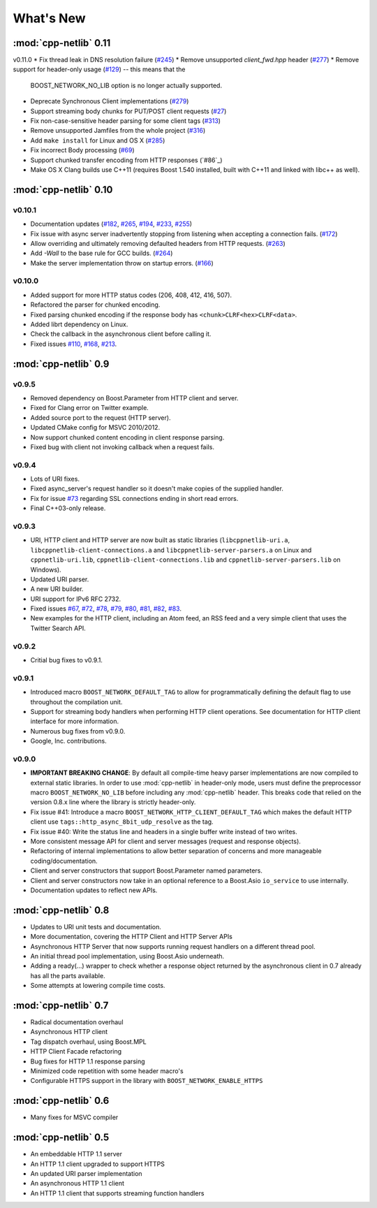 .. _whats_new:

************
 What's New
************

:mod:`cpp-netlib` 0.11
----------------------

v0.11.0
* Fix thread leak in DNS resolution failure (`#245`_)
* Remove unsupported `client_fwd.hpp` header (`#277`_)
* Remove support for header-only usage (`#129`_) -- this means that the
  BOOST_NETWORK_NO_LIB option is no longer actually supported.
* Deprecate Synchronous Client implementations (`#279`_)
* Support streaming body chunks for PUT/POST client requests (`#27`_)
* Fix non-case-sensitive header parsing for some client tags (`#313`_)
* Remove unsupported Jamfiles from the whole project (`#316`_)
* Add ``make install`` for Linux and OS X (`#285`_) 
* Fix incorrect Body processing (`#69`_)
* Support chunked transfer encoding from HTTP responses (`#86`_)
* Make OS X Clang builds use C++11 (requires Boost 1.540 installed, built with
  C++11 and linked with libc++ as well). 

.. _`#129`: https://github.com/cpp-netlib/cpp-netlib/issues/129
.. _`#245`: https://github.com/cpp-netlib/cpp-netlib/issues/245
.. _`#277`: https://github.com/cpp-netlib/cpp-netlib/issues/277
.. _`#279`: https://github.com/cpp-netlib/cpp-netlib/issues/279
.. _`#27`: https://github.com/cpp-netlib/cpp-netlib/issues/27
.. _`#285`: https://github.com/cpp-netlib/cpp-netlib/issues/285
.. _`#313`: https://github.com/cpp-netlib/cpp-netlib/issues/313
.. _`#316`: https://github.com/cpp-netlib/cpp-netlib/issues/316
.. _`#69`: https://github.com/cpp-netlib/cpp-netlib/issues/69

:mod:`cpp-netlib` 0.10
----------------------

v0.10.1
~~~~~~~
* Documentation updates (`#182`_, `#265`_, `#194`_, `#233`_, `#255`_)
* Fix issue with async server inadvertently stopping from listening when
  accepting a connection fails. (`#172`_)
* Allow overriding and ultimately removing defaulted headers from HTTP
  requests. (`#263`_)
* Add `-Wall` to the base rule for GCC builds. (`#264`_)
* Make the server implementation throw on startup errors. (`#166`_)

.. _`#182`: https://github.com/cpp-netlib/cpp-netlib/issues/182
.. _`#265`: https://github.com/cpp-netlib/cpp-netlib/issues/265
.. _`#194`: https://github.com/cpp-netlib/cpp-netlib/issues/194
.. _`#172`: https://github.com/cpp-netlib/cpp-netlib/issues/172
.. _`#263`: https://github.com/cpp-netlib/cpp-netlib/issues/263
.. _`#233`: https://github.com/cpp-netlib/cpp-netlib/issues/233
.. _`#264`: https://github.com/cpp-netlib/cpp-netlib/issues/264
.. _`#255`: https://github.com/cpp-netlib/cpp-netlib/issues/255
.. _`#166`: https://github.com/cpp-netlib/cpp-netlib/issues/166

v0.10.0
~~~~~~~
* Added support for more HTTP status codes (206, 408, 412, 416, 507).
* Refactored the parser for chunked encoding.
* Fixed parsing chunked encoding if the response body has ``<chunk>CLRF<hex>CLRF<data>``.
* Added librt dependency on Linux.
* Check the callback in the asynchronous client before calling it.
* Fixed issues `#110`_, `#168`_, `#213`_.

.. _`#110`: https://github.com/cpp-netlib/cpp-netlib/issues/110
.. _`#168`: https://github.com/cpp-netlib/cpp-netlib/issues/168
.. _`#213`: https://github.com/cpp-netlib/cpp-netlib/issues/213

:mod:`cpp-netlib` 0.9
---------------------

v0.9.5
~~~~~~
* Removed dependency on Boost.Parameter from HTTP client and server.
* Fixed for Clang error on Twitter example.
* Added source port to the request (HTTP server).
* Updated CMake config for MSVC 2010/2012.
* Now support chunked content encoding in client response parsing.
* Fixed bug with client not invoking callback when a request fails.

v0.9.4
~~~~~~
* Lots of URI fixes.
* Fixed async_server's request handler so it doesn't make copies of the supplied handler.
* Fix for issue `#73`_ regarding SSL connections ending in short read errors.
* Final C++03-only release.

.. _`#73`: https://github.com/cpp-netlib/cpp-netlib/issues/73

v0.9.3
~~~~~~
* URI, HTTP client and HTTP server are now built as static libraries (``libcppnetlib-uri.a``, ``libcppnetlib-client-connections.a`` and ``libcppnetlib-server-parsers.a`` on Linux and ``cppnetlib-uri.lib``, ``cppnetlib-client-connections.lib`` and ``cppnetlib-server-parsers.lib`` on Windows).
* Updated URI parser.
* A new URI builder.
* URI support for IPv6 RFC 2732.
* Fixed issues `#67`_, `#72`_, `#78`_, `#79`_, `#80`_, `#81`_, `#82`_, `#83`_.
* New examples for the HTTP client, including an Atom feed, an RSS feed and a
  very simple client that uses the Twitter Search API.

.. _`#67`: https://github.com/cpp-netlib/cpp-netlib/issues/67
.. _`#72`: https://github.com/cpp-netlib/cpp-netlib/issues/72
.. _`#78`: https://github.com/cpp-netlib/cpp-netlib/issues/78
.. _`#79`: https://github.com/cpp-netlib/cpp-netlib/issues/79
.. _`#80`: https://github.com/cpp-netlib/cpp-netlib/issues/80
.. _`#81`: https://github.com/cpp-netlib/cpp-netlib/issues/81
.. _`#82`: https://github.com/cpp-netlib/cpp-netlib/issues/82
.. _`#83`: https://github.com/cpp-netlib/cpp-netlib/issues/83

v0.9.2
~~~~~~
* Critial bug fixes to v0.9.1.

v0.9.1
~~~~~~
* Introduced macro ``BOOST_NETWORK_DEFAULT_TAG`` to allow for programmatically
  defining the default flag to use throughout the compilation unit.
* Support for streaming body handlers when performing HTTP client operations.
  See documentation for HTTP client interface for more information.
* Numerous bug fixes from v0.9.0.
* Google, Inc. contributions.

v0.9.0
~~~~~~
* **IMPORTANT BREAKING CHANGE**: By default all compile-time heavy parser
  implementations are now compiled to external static libraries. In order to use
  :mod:`cpp-netlib` in header-only mode, users must define the preprocessor
  macro ``BOOST_NETWORK_NO_LIB`` before including any :mod:`cpp-netlib` header.
  This breaks code that relied on the version 0.8.x line where the library is
  strictly header-only.
* Fix issue #41: Introduce a macro ``BOOST_NETWORK_HTTP_CLIENT_DEFAULT_TAG``
  which makes the default HTTP client use ``tags::http_async_8bit_udp_resolve``
  as the tag.
* Fix issue #40: Write the status line and headers in a single buffer write
  instead of two writes.
* More consistent message API for client and server messages (request and
  response objects).
* Refactoring of internal implementations to allow better separation of concerns
  and more manageable coding/documentation.
* Client and server constructors that support Boost.Parameter named parameters.
* Client and server constructors now take in an optional reference to a Boost.Asio
  ``io_service`` to use internally.
* Documentation updates to reflect new APIs.

:mod:`cpp-netlib` 0.8
---------------------

* Updates to URI unit tests and documentation.
* More documentation, covering the HTTP Client and HTTP Server APIs
* Asynchronous HTTP Server that now supports running request handlers on a
  different thread pool.
* An initial thread pool implementation, using Boost.Asio underneath.
* Adding a ready(...) wrapper to check whether a response object returned by
  the asynchronous client in 0.7 already has all the parts available.
* Some attempts at lowering compile time costs.

:mod:`cpp-netlib` 0.7
---------------------

* Radical documentation overhaul
* Asynchronous HTTP client
* Tag dispatch overhaul, using Boost.MPL
* HTTP Client Facade refactoring
* Bug fixes for HTTP 1.1 response parsing
* Minimized code repetition with some header macro's
* Configurable HTTPS support in the library with ``BOOST_NETWORK_ENABLE_HTTPS``


:mod:`cpp-netlib` 0.6
---------------------

* Many fixes for MSVC compiler

:mod:`cpp-netlib` 0.5
---------------------

* An embeddable HTTP 1.1 server
* An HTTP 1.1 client upgraded to support HTTPS
* An updated URI parser implementation
* An asynchronous HTTP 1.1 client
* An HTTP 1.1 client that supports streaming function handlers
